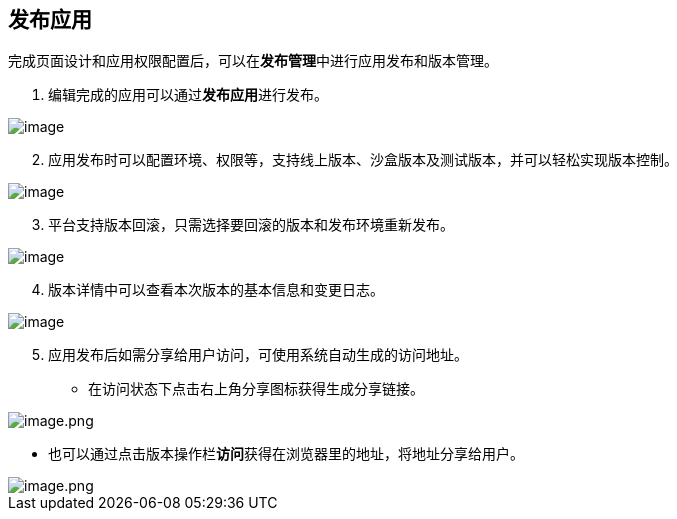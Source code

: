 == 发布应用

完成页面设计和应用权限配置后，可以在**发布管理**中进行应用发布和版本管理。

[arabic]
. 编辑完成的应用可以通过**发布应用**进行发布。

image::快速入门/发布应用/create-release.png[image]

[arabic, start=2]
. 应用发布时可以配置环境、权限等，支持线上版本、沙盒版本及测试版本，并可以轻松实现版本控制。

image::快速入门/发布应用/release.png[image]

[arabic, start=3]
. 平台支持版本回滚，只需选择要回滚的版本和发布环境重新发布。

image::快速入门/发布应用/74d563fe95f0935ae13f143d904b0c60.png[image]

[arabic, start=4]
. 版本详情中可以查看本次版本的基本信息和变更日志。

image::快速入门/发布应用/64094bad7b40d184e27a1e7a249433a2.png[image]

[arabic, start=5]
. 应用发布后如需分享给用户访问，可使用系统自动生成的访问地址。

* 在访问状态下点击右上角分享图标获得生成分享链接。

image::快速入门/发布应用/image_0cd40e4.png[image.png]

* 也可以通过点击版本操作栏**访问**获得在浏览器里的地址，将地址分享给用户。

image::快速入门/发布应用/image_3b19f2a.png[image.png]
